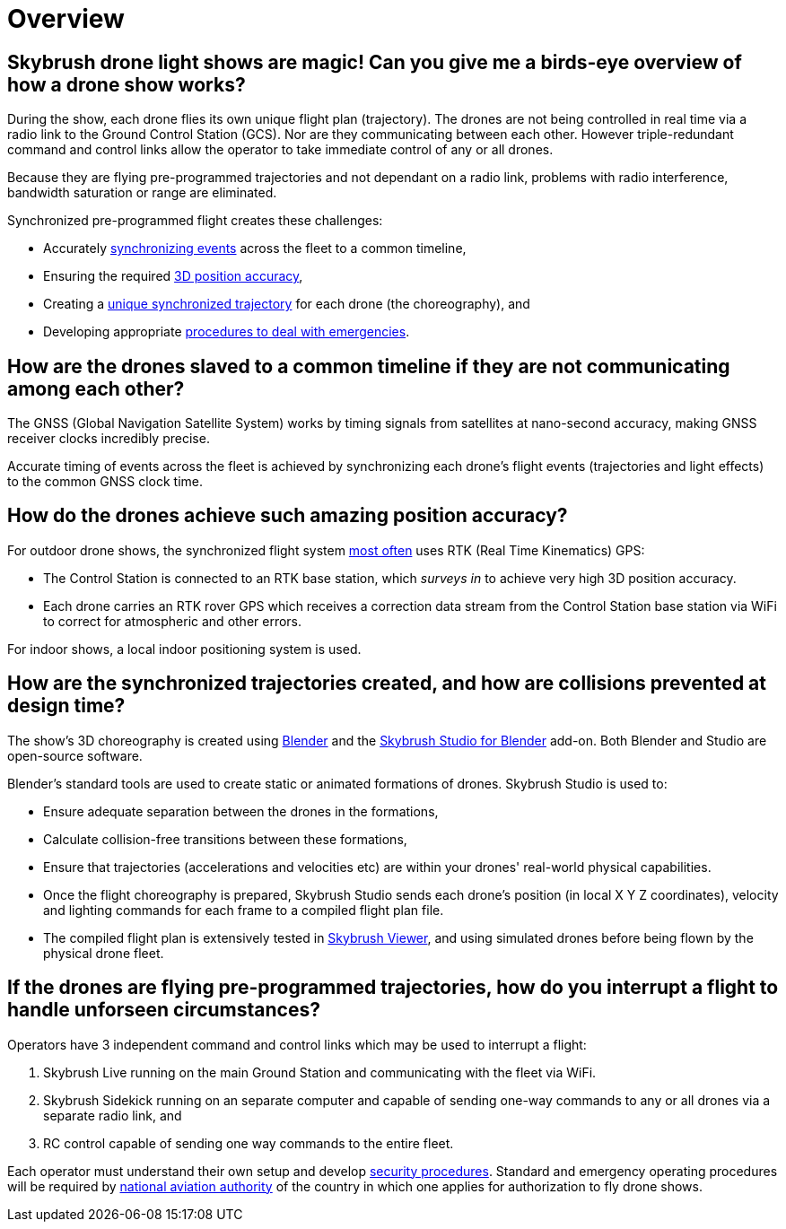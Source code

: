 = Overview

[#skybrush-drone-light-shows-are-magic-can-you-give-me-a-birds-eye-overview-of-how-a-drone-show-works]
== Skybrush drone light shows are magic! Can you give me a birds-eye overview of how a drone show works?

During the show, each drone flies its own unique flight plan (trajectory).
The drones are not being controlled in real time via a radio link to the Ground Control Station (GCS).
Nor are they communicating between each other.
However triple-redundant command and control links allow the operator to take immediate control of any or all drones.

Because they are flying pre-programmed trajectories and not dependant on a radio link, problems with radio interference, bandwidth saturation or range are eliminated.

Synchronized pre-programmed flight creates these challenges:

* Accurately <<how-are-the-drones-slaved-to-a-common-timeline-if-they-are-not-communicating-among-each-other,synchronizing events>> across the fleet to a common timeline,
* Ensuring the required <<how-do-the-drones-achieve-such-amazing-position-accuracy,3D position accuracy>>,
* Creating a <<how-are-the-synchronized-trajectories-created-and-how-are-collisions-avoided,unique synchronized trajectory>> for each drone (the choreography), and
* Developing appropriate <<if-the-drones-are-flying-pre-programmed-trajectories-how-do-you-interrupt-a-flight-to-handle-unforseen-circumstances,procedures to deal with emergencies>>.

[#how-are-the-drones-slaved-to-a-common-timeline-if-they-are-not-communicating-among-each-other]
== How are the drones slaved to a common timeline if they are not communicating among each other?

The GNSS (Global Navigation Satellite System) works by timing signals from satellites at nano-second accuracy, making GNSS receiver clocks incredibly precise.

Accurate timing of events across the fleet is achieved by synchronizing each drone's flight events (trajectories and light effects) to the common GNSS clock time.

[#how-do-the-drones-achieve-such-amazing-position-accuracy]
== How do the drones achieve such amazing position accuracy?

For outdoor drone shows, the synchronized flight system https://doc.collmot.com/public/faq/latest/building-custom-drones.html#should-i-use-rtk-capable-gnss-receivers-for-outdoor-drone-shows[most often] uses RTK (Real Time Kinematics) GPS:

* The Control Station is connected to an RTK base station, which _surveys in_ to achieve very high 3D position accuracy.
* Each drone carries an RTK rover GPS which receives a correction data stream from the Control Station base station via WiFi to correct for atmospheric and other errors.

For indoor shows, a local indoor positioning system is used.

[#how-are-the-synchronized-trajectories-created-and-how-are-collisions-prevented-at-design-time]
== How are the synchronized trajectories created, and how are collisions prevented at design time?

The show's 3D choreography is created using https://www.blender.org[Blender] and the https://doc.collmot.com/public/skybrush-studio-for-blender/latest/index.html[Skybrush Studio for Blender] add-on.
Both Blender and Studio are open-source software.

Blender's standard tools are used to create static or animated formations of drones.
Skybrush Studio is used to:

* Ensure adequate separation between the drones in the formations,
* Calculate collision-free transitions between these formations,
* Ensure that trajectories (accelerations and velocities etc) are within your drones' real-world physical capabilities.
* Once the flight choreography is prepared, Skybrush Studio sends each drone's position (in local X Y Z coordinates), velocity and lighting commands for each frame to a compiled flight plan file.
* The compiled flight plan is extensively tested in https://skybrush.io/modules/viewer/[Skybrush Viewer], and using simulated drones before being flown by the physical drone fleet.

[#if-the-drones-are-flying-pre-programmed-trajectories-how-do-you-interrupt-a-flight-to-handle-unforseen-circumstances]
== If the drones are flying pre-programmed trajectories, how do you interrupt a flight to handle unforseen circumstances?

Operators have 3 independent command and control links which may be used to interrupt a flight:

. Skybrush Live running on the main Ground Station and communicating with the fleet via WiFi.
. Skybrush Sidekick running on an separate computer and capable of sending one-way commands to any or all drones via a separate radio link, and
. RC control capable of sending one way commands to the entire fleet.

Each operator must understand their own setup and develop https://doc.collmot.com/public/faq/latest/security.html[security procedures].
Standard and emergency operating procedures will be required by https://doc.collmot.com/public/faq/latest/legal-issues.html[national aviation authority] of the country in which one applies for authorization to fly drone shows.
